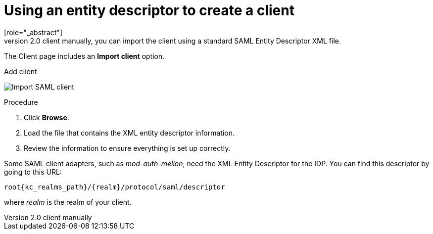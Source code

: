 [id="proc-using-an-entity-descriptors_{context}"]

= Using an entity descriptor to create a client
[role="_abstract"]
Instead of registering a SAML 2.0 client manually, you can import the client using a standard SAML Entity Descriptor XML file.

The Client page includes an *Import client* option.

.Add client
image:images/import-client-saml.png[Import SAML client]

.Procedure
. Click *Browse*.
. Load the file that contains the XML entity descriptor information.  
. Review the information to ensure everything is set up correctly.

Some SAML client adapters, such as _mod-auth-mellon_, need the XML Entity Descriptor for the IDP.  You can find this descriptor by going to this URL:

[source, subs="attributes"]
----
root{kc_realms_path}/{realm}/protocol/saml/descriptor
----
where _realm_ is the realm of your client.
